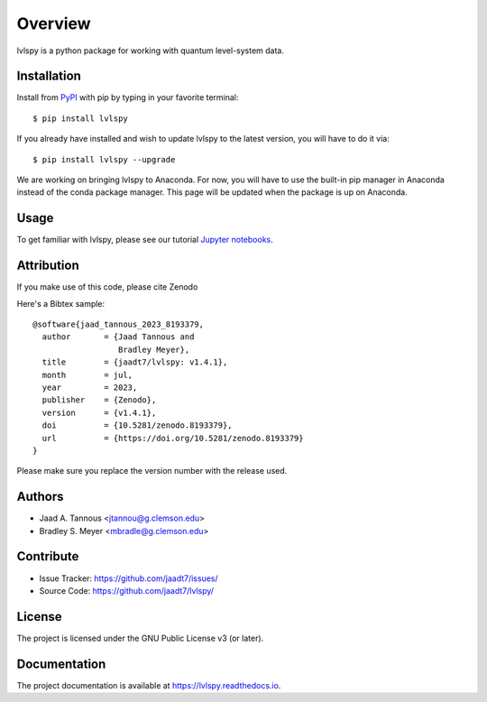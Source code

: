 Overview
========

lvlspy is a python package for working with quantum level-system data.

|pypi| |doc_stat| |license| |test| |lint| |lint-test| |black|

Installation
------------

Install from `PyPI <https://pypi.org/project/lvlspy>`_ with pip by
typing in your favorite terminal::

    $ pip install lvlspy 

If you already have installed and wish to update lvlspy to the latest version, you will have to do it via::

    $ pip install lvlspy --upgrade
    
We are working on bringing lvlspy to Anaconda. For now, you will have to use the built-in pip manager in Anaconda instead of the conda package manager. This page will be updated when the package is up on Anaconda. 
	
Usage
-----

To get familiar with lvlspy, please see our tutorial `Jupyter
notebooks <https://github.com/jaadt7/lvlspy_tutorial>`_.

Attribution
-----------
If you make use of this code, please cite Zenodo |zenodo| 

Here's a Bibtex sample::

	@software{jaad_tannous_2023_8193379,
  	  author       = {Jaad Tannous and
                          Bradley Meyer},
 	  title        = {jaadt7/lvlspy: v1.4.1},
  	  month        = jul,
  	  year         = 2023,
  	  publisher    = {Zenodo},
  	  version      = {v1.4.1},
  	  doi          = {10.5281/zenodo.8193379},
  	  url          = {https://doi.org/10.5281/zenodo.8193379}
	}

Please make sure you replace the version number with the release used.

Authors
-------

- Jaad A. Tannous <jtannou@g.clemson.edu>
- Bradley S. Meyer <mbradle@g.clemson.edu>

Contribute
----------

- Issue Tracker: `<https://github.com/jaadt7/issues/>`_
- Source Code: `<https://github.com/jaadt7/lvlspy/>`_

License
-------

The project is licensed under the GNU Public License v3 (or later).

Documentation
-------------

The project documentation is available at `<https://lvlspy.readthedocs.io>`_.

.. |zenodo| image:: https://zenodo.org/badge/532987706.svg
   :target: https://zenodo.org/badge/latestdoi/532987706
.. |pypi| image:: https://badge.fury.io/py/lvlspy.svg
    :target: https://badge.fury.io/py/lvlspy 
.. |license| image:: https://img.shields.io/github/license/jaadt7/lvlspy
    :alt: GitHub
.. |doc_stat| image:: https://readthedocs.org/projects/lvlspy/badge/?version=latest
    :target: https://lvlspy.readthedocs.io/en/latest/?badge=latest
    :alt: Documentation Status
.. |test| image:: https://github.com/jaadt7/lvlspy/actions/workflows/test.yml/badge.svg?branch=feature&event=push
	:target: https://github.com/jaadt7/lvlspy/actions/workflows/test.yml
.. |lint| image:: https://img.shields.io/badge/linting-pylint-yellowgreen
    :target: https://github.com/pylint-dev/pylint
.. |lint-test| image:: https://github.com/jaadt7/lvlspy/actions/workflows/lint.yml/badge.svg?branch=feature&event=push
	:target: https://github.com/jaadt7/lvlspy/actions/workflows/lint.yml 
.. |black| image:: https://img.shields.io/badge/code%20style-black-000000.svg
    :target: https://github.com/psf/black
